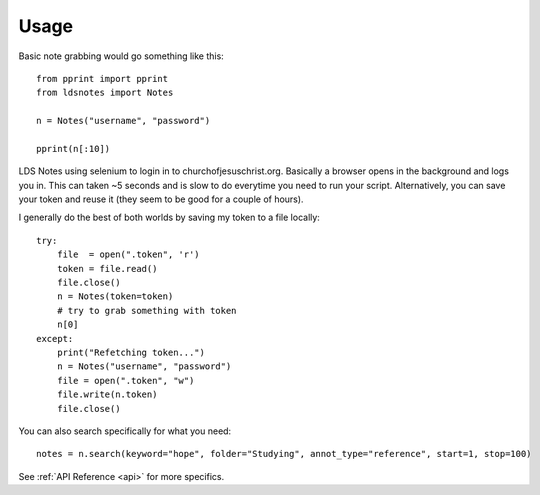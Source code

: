 =====
Usage
=====

Basic note grabbing would go something like this::

    from pprint import pprint
    from ldsnotes import Notes
    
    n = Notes("username", "password")

    pprint(n[:10])

LDS Notes using selenium to login in to churchofjesuschrist.org. Basically
a browser opens in the background and logs you in. This can taken ~5 seconds
and is slow to do everytime you need to run your script. Alternatively, you can save
your token and reuse it (they seem to be good for a couple of hours).

I generally do the best of both worlds by saving my token to a file locally::

    try:
        file  = open(".token", 'r')
        token = file.read()
        file.close()
        n = Notes(token=token)
        # try to grab something with token
        n[0]
    except:
        print("Refetching token...")
        n = Notes("username", "password")
        file = open(".token", "w")
        file.write(n.token)
        file.close()

You can also search specifically for what you need::

    notes = n.search(keyword="hope", folder="Studying", annot_type="reference", start=1, stop=100)

See :ref:`API Reference <api>` for more specifics.
